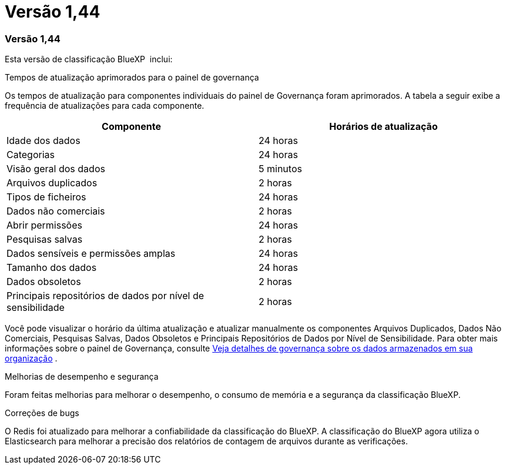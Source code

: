 = Versão 1,44
:allow-uri-read: 




=== Versão 1,44

Esta versão de classificação BlueXP  inclui:

.Tempos de atualização aprimorados para o painel de governança
Os tempos de atualização para componentes individuais do painel de Governança foram aprimorados. A tabela a seguir exibe a frequência de atualizações para cada componente.

[cols="1,1"]
|===
| Componente | Horários de atualização 


| Idade dos dados | 24 horas 


| Categorias | 24 horas 


| Visão geral dos dados | 5 minutos 


| Arquivos duplicados | 2 horas 


| Tipos de ficheiros | 24 horas 


| Dados não comerciais | 2 horas 


| Abrir permissões | 24 horas 


| Pesquisas salvas | 2 horas 


| Dados sensíveis e permissões amplas | 24 horas 


| Tamanho dos dados | 24 horas 


| Dados obsoletos | 2 horas 


| Principais repositórios de dados por nível de sensibilidade | 2 horas 
|===
Você pode visualizar o horário da última atualização e atualizar manualmente os componentes Arquivos Duplicados, Dados Não Comerciais, Pesquisas Salvas, Dados Obsoletos e Principais Repositórios de Dados por Nível de Sensibilidade. Para obter mais informações sobre o painel de Governança, consulte xref:task-controlling-governance-data.html[Veja detalhes de governança sobre os dados armazenados em sua organização] .

.Melhorias de desempenho e segurança
Foram feitas melhorias para melhorar o desempenho, o consumo de memória e a segurança da classificação BlueXP.

.Correções de bugs
O Redis foi atualizado para melhorar a confiabilidade da classificação do BlueXP. A classificação do BlueXP agora utiliza o Elasticsearch para melhorar a precisão dos relatórios de contagem de arquivos durante as verificações.
